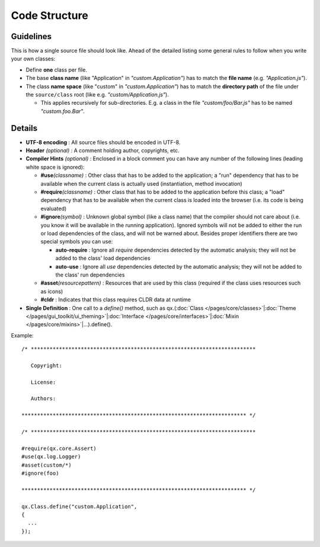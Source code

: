 .. _pages/code_structure#code_structure:

Code Structure
**************

Guidelines
==========

This is how a single source file should look like. Ahead of the detailed listing some general rules to follow when you write your own classes:

* Define **one** class per file.
* The base **class name** (like "Application" in *"custom.Application"*) has to match the **file name** (e.g. *"Application.js"*).
* The class **name space** (like "custom" in *"custom.Application"*) has to match the **directory path** of the file under the ``source/class`` root (like e.g. *"custom/Application.js"*).

  * This applies recursively for sub-directories. E.g. a class in the file *"custom/foo/Bar.js"* has to be named *"custom.foo.Bar"*.


Details
=======

* **UTF-8 encoding** : All source files should be encoded in UTF-8.
* **Header** *(optional)* : A comment holding author, copyrights, etc.
* **Compiler Hints** *(optional)* : Enclosed in a block comment you can have any number of the following lines (leading white space is ignored):

  * **#use**\ *(classname)* : Other class that has to be added to the application; a "run" dependency that has to be available when the current class is actually used (instantiation, method invocation)
  * **#require**\ *(classname)*  : Other class that has to be added to the application before this class; a "load" dependency that has to be available when the current class is loaded into the browser (i.e. its code is being evaluated)
  * **#ignore**\ *(symbol)*  : Unknown global symbol (like a class name) that the compiler should not care about (i.e. you know it will be available in the running application). Ignored symbols will not be added to either the run or load dependencies of the class, and will not be warned about. Besides proper identifiers there are two special symbols you can use:

    * **auto-require** : Ignore all *require* dependencies detected by the automatic analysis; they will not be added to the class' load dependencies
    * **auto-use** : Ignore all *use* dependencies detected by the automatic analysis; they will not be added to the class' run dependencies

  * **#asset**\ *(resourcepattern)* : Resources that are used by this class (required if the class uses resources such as icons)
  * **#cldr** : Indicates that this class requires CLDR data at runtime

* **Single Definition** : One call to a *define()* method, such as qx.(:doc:`Class </pages/core/classes>`\|\ :doc:`Theme </pages/gui_toolkit/ui_theming>`\|\ :doc:`Interface </pages/core/interfaces>`\|\ :doc:`Mixin </pages/core/mixins>`\|...).define().

Example:

::

    /* ************************************************************************

       Copyright:

       License:

       Authors:

    ************************************************************************ */

    /* ************************************************************************

    #require(qx.core.Assert)
    #use(qx.log.Logger)
    #asset(custom/*)
    #ignore(foo)

    ************************************************************************ */

    qx.Class.define("custom.Application",
    {
      ...
    });

